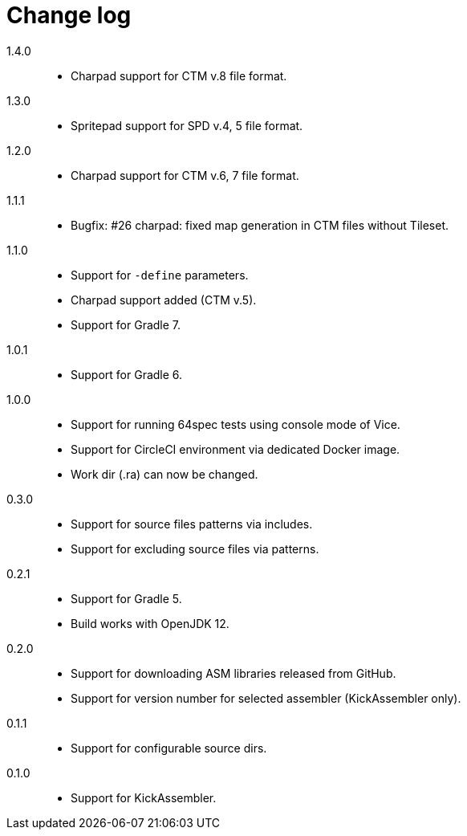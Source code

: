 = Change log

1.4.0::
* Charpad support for CTM v.8 file format.

1.3.0::
* Spritepad support for SPD v.4, 5 file format.

1.2.0::
* Charpad support for CTM v.6, 7 file format.

1.1.1::
* Bugfix: #26 charpad: fixed map generation in CTM files without Tileset.

1.1.0::
* Support for `-define` parameters.
* Charpad support added (CTM v.5).
* Support for Gradle 7.

1.0.1::
* Support for Gradle 6.

1.0.0::
* Support for running 64spec tests using console mode of Vice.
* Support for CircleCI environment via dedicated Docker image.
* Work dir (.ra) can now be changed.

0.3.0::
* Support for source files patterns via includes.
* Support for excluding source files via patterns.

0.2.1::
* Support for Gradle 5.
* Build works with OpenJDK 12.

0.2.0::
* Support for downloading ASM libraries released from GitHub.
* Support for version number for selected assembler (KickAssembler only).

0.1.1::
* Support for configurable source dirs.

0.1.0::
* Support for KickAssembler.
